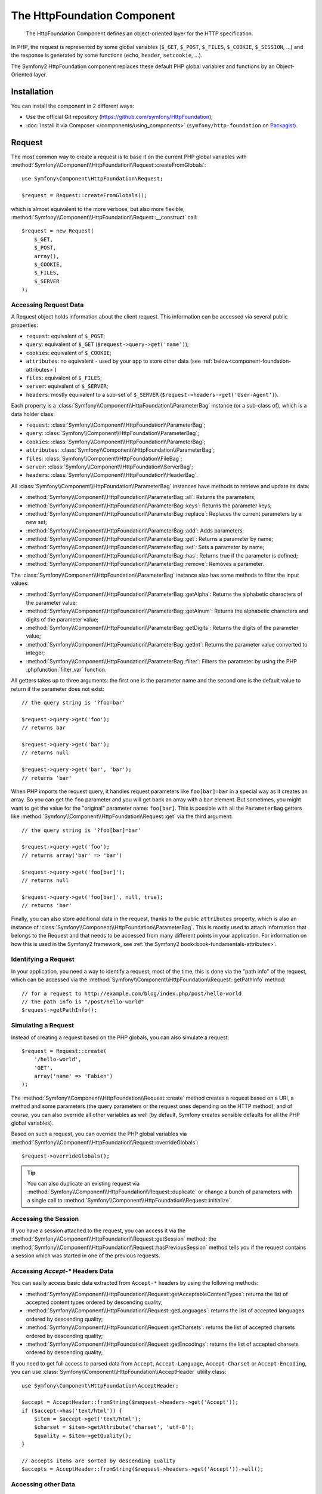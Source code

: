.. index::
   single: HTTP
   single: HttpFoundation
   single: Components; HttpFoundation

The HttpFoundation Component
============================

    The HttpFoundation Component defines an object-oriented layer for the HTTP
    specification.

In PHP, the request is represented by some global variables (``$_GET``,
``$_POST``, ``$_FILES``, ``$_COOKIE``, ``$_SESSION``, ...) and the response is
generated by some functions (``echo``, ``header``, ``setcookie``, ...).

The Symfony2 HttpFoundation component replaces these default PHP global
variables and functions by an Object-Oriented layer.

Installation
------------

You can install the component in 2 different ways:

* Use the official Git repository (https://github.com/symfony/HttpFoundation);
* :doc:`Install it via Composer </components/using_components>` (``symfony/http-foundation`` on `Packagist`_).

.. _component-http-foundation-request:

Request
-------

The most common way to create a request is to base it on the current PHP global
variables with
:method:`Symfony\\Component\\HttpFoundation\\Request::createFromGlobals`::

    use Symfony\Component\HttpFoundation\Request;

    $request = Request::createFromGlobals();

which is almost equivalent to the more verbose, but also more flexible,
:method:`Symfony\\Component\\HttpFoundation\\Request::__construct` call::

    $request = new Request(
        $_GET,
        $_POST,
        array(),
        $_COOKIE,
        $_FILES,
        $_SERVER
    );

Accessing Request Data
~~~~~~~~~~~~~~~~~~~~~~

A Request object holds information about the client request. This information
can be accessed via several public properties:

* ``request``: equivalent of ``$_POST``;

* ``query``: equivalent of ``$_GET`` (``$request->query->get('name')``);

* ``cookies``: equivalent of ``$_COOKIE``;

* ``attributes``: no equivalent - used by your app to store other data (see :ref:`below<component-foundation-attributes>`)

* ``files``: equivalent of ``$_FILES``;

* ``server``: equivalent of ``$_SERVER``;

* ``headers``: mostly equivalent to a sub-set of ``$_SERVER``
  (``$request->headers->get('User-Agent')``).

Each property is a :class:`Symfony\\Component\\HttpFoundation\\ParameterBag`
instance (or a sub-class of), which is a data holder class:

* ``request``: :class:`Symfony\\Component\\HttpFoundation\\ParameterBag`;

* ``query``:   :class:`Symfony\\Component\\HttpFoundation\\ParameterBag`;

* ``cookies``: :class:`Symfony\\Component\\HttpFoundation\\ParameterBag`;

* ``attributes``: :class:`Symfony\\Component\\HttpFoundation\\ParameterBag`;

* ``files``:   :class:`Symfony\\Component\\HttpFoundation\\FileBag`;

* ``server``:  :class:`Symfony\\Component\\HttpFoundation\\ServerBag`;

* ``headers``: :class:`Symfony\\Component\\HttpFoundation\\HeaderBag`.

All :class:`Symfony\\Component\\HttpFoundation\\ParameterBag` instances have
methods to retrieve and update its data:

* :method:`Symfony\\Component\\HttpFoundation\\ParameterBag::all`: Returns
  the parameters;

* :method:`Symfony\\Component\\HttpFoundation\\ParameterBag::keys`: Returns
  the parameter keys;

* :method:`Symfony\\Component\\HttpFoundation\\ParameterBag::replace`:
  Replaces the current parameters by a new set;

* :method:`Symfony\\Component\\HttpFoundation\\ParameterBag::add`: Adds
  parameters;

* :method:`Symfony\\Component\\HttpFoundation\\ParameterBag::get`: Returns a
  parameter by name;

* :method:`Symfony\\Component\\HttpFoundation\\ParameterBag::set`: Sets a
  parameter by name;

* :method:`Symfony\\Component\\HttpFoundation\\ParameterBag::has`: Returns
  true if the parameter is defined;

* :method:`Symfony\\Component\\HttpFoundation\\ParameterBag::remove`: Removes
  a parameter.

The :class:`Symfony\\Component\\HttpFoundation\\ParameterBag` instance also
has some methods to filter the input values:

* :method:`Symfony\\Component\\HttpFoundation\\ParameterBag::getAlpha`: Returns
  the alphabetic characters of the parameter value;

* :method:`Symfony\\Component\\HttpFoundation\\ParameterBag::getAlnum`: Returns
  the alphabetic characters and digits of the parameter value;

* :method:`Symfony\\Component\\HttpFoundation\\ParameterBag::getDigits`: Returns
  the digits of the parameter value;

* :method:`Symfony\\Component\\HttpFoundation\\ParameterBag::getInt`: Returns the
  parameter value converted to integer;

* :method:`Symfony\\Component\\HttpFoundation\\ParameterBag::filter`: Filters the
  parameter by using the PHP :phpfunction:`filter_var` function.

All getters takes up to three arguments: the first one is the parameter name
and the second one is the default value to return if the parameter does not
exist::

    // the query string is '?foo=bar'

    $request->query->get('foo');
    // returns bar

    $request->query->get('bar');
    // returns null

    $request->query->get('bar', 'bar');
    // returns 'bar'

When PHP imports the request query, it handles request parameters like
``foo[bar]=bar`` in a special way as it creates an array. So you can get the
``foo`` parameter and you will get back an array with a ``bar`` element. But
sometimes, you might want to get the value for the "original" parameter name:
``foo[bar]``. This is possible with all the ``ParameterBag`` getters like
:method:`Symfony\\Component\\HttpFoundation\\Request::get` via the third
argument::

        // the query string is '?foo[bar]=bar'

        $request->query->get('foo');
        // returns array('bar' => 'bar')

        $request->query->get('foo[bar]');
        // returns null

        $request->query->get('foo[bar]', null, true);
        // returns 'bar'

.. _component-foundation-attributes:

Finally, you can also store additional data in the request,
thanks to the public ``attributes`` property, which is also an instance of
:class:`Symfony\\Component\\HttpFoundation\\ParameterBag`. This is mostly used
to attach information that belongs to the Request and that needs to be
accessed from many different points in your application. For information
on how this is used in the Symfony2 framework, see
:ref:`the Symfony2 book<book-fundamentals-attributes>`.

Identifying a Request
~~~~~~~~~~~~~~~~~~~~~

In your application, you need a way to identify a request; most of the time,
this is done via the "path info" of the request, which can be accessed via the
:method:`Symfony\\Component\\HttpFoundation\\Request::getPathInfo` method::

    // for a request to http://example.com/blog/index.php/post/hello-world
    // the path info is "/post/hello-world"
    $request->getPathInfo();

Simulating a Request
~~~~~~~~~~~~~~~~~~~~

Instead of creating a request based on the PHP globals, you can also simulate
a request::

    $request = Request::create(
        '/hello-world',
        'GET',
        array('name' => 'Fabien')
    );

The :method:`Symfony\\Component\\HttpFoundation\\Request::create` method
creates a request based on a URI, a method and some parameters (the
query parameters or the request ones depending on the HTTP method); and of
course, you can also override all other variables as well (by default, Symfony
creates sensible defaults for all the PHP global variables).

Based on such a request, you can override the PHP global variables via
:method:`Symfony\\Component\\HttpFoundation\\Request::overrideGlobals`::

    $request->overrideGlobals();

.. tip::

    You can also duplicate an existing request via
    :method:`Symfony\\Component\\HttpFoundation\\Request::duplicate` or
    change a bunch of parameters with a single call to
    :method:`Symfony\\Component\\HttpFoundation\\Request::initialize`.

Accessing the Session
~~~~~~~~~~~~~~~~~~~~~

If you have a session attached to the request, you can access it via the
:method:`Symfony\\Component\\HttpFoundation\\Request::getSession` method;
the
:method:`Symfony\\Component\\HttpFoundation\\Request::hasPreviousSession`
method tells you if the request contains a session which was started in one of
the previous requests.

Accessing `Accept-*` Headers Data
~~~~~~~~~~~~~~~~~~~~~~~~~~~~~~~~~

You can easily access basic data extracted from ``Accept-*`` headers
by using the following methods:

* :method:`Symfony\\Component\\HttpFoundation\\Request::getAcceptableContentTypes`:
  returns the list of accepted content types ordered by descending quality;

* :method:`Symfony\\Component\\HttpFoundation\\Request::getLanguages`:
  returns the list of accepted languages ordered by descending quality;

* :method:`Symfony\\Component\\HttpFoundation\\Request::getCharsets`:
  returns the list of accepted charsets ordered by descending quality;

* :method:`Symfony\\Component\\HttpFoundation\\Request::getEncodings`:
  returns the list of accepted charsets ordered by descending quality;

  .. versionadded:: 2.4
      The ``getEncodings()`` method was added in Symfony 2.4.

.. versionadded:: 2.2
    The :class:`Symfony\\Component\\HttpFoundation\\AcceptHeader` class is new in Symfony 2.2.

If you need to get full access to parsed data from ``Accept``, ``Accept-Language``,
``Accept-Charset`` or ``Accept-Encoding``, you can use
:class:`Symfony\\Component\\HttpFoundation\\AcceptHeader` utility class::

    use Symfony\Component\HttpFoundation\AcceptHeader;

    $accept = AcceptHeader::fromString($request->headers->get('Accept'));
    if ($accept->has('text/html')) {
        $item = $accept->get('text/html');
        $charset = $item->getAttribute('charset', 'utf-8');
        $quality = $item->getQuality();
    }

    // accepts items are sorted by descending quality
    $accepts = AcceptHeader::fromString($request->headers->get('Accept'))->all();

Accessing other Data
~~~~~~~~~~~~~~~~~~~~

The ``Request`` class has many other methods that you can use to access the
request information. Have a look at
:class:`the Request API<Symfony\\Component\\HttpFoundation\\Request>`
for more information about them.

.. _component-http-foundation-response:

Response
--------

A :class:`Symfony\\Component\\HttpFoundation\\Response` object holds all the
information that needs to be sent back to the client from a given request. The
constructor takes up to three arguments: the response content, the status
code, and an array of HTTP headers::

    use Symfony\Component\HttpFoundation\Response;

    $response = new Response(
        'Content',
        200,
        array('content-type' => 'text/html')
    );

These information can also be manipulated after the Response object creation::

    $response->setContent('Hello World');

    // the headers public attribute is a ResponseHeaderBag
    $response->headers->set('Content-Type', 'text/plain');

    $response->setStatusCode(404);

When setting the ``Content-Type`` of the Response, you can set the charset,
but it is better to set it via the
:method:`Symfony\\Component\\HttpFoundation\\Response::setCharset` method::

    $response->setCharset('ISO-8859-1');

Note that by default, Symfony assumes that your Responses are encoded in
UTF-8.

Sending the Response
~~~~~~~~~~~~~~~~~~~~

Before sending the Response, you can ensure that it is compliant with the HTTP
specification by calling the
:method:`Symfony\\Component\\HttpFoundation\\Response::prepare` method::

    $response->prepare($request);

Sending the response to the client is then as simple as calling
:method:`Symfony\\Component\\HttpFoundation\\Response::send`::

    $response->send();

Setting Cookies
~~~~~~~~~~~~~~~

The response cookies can be manipulated though the ``headers`` public
attribute::

    use Symfony\Component\HttpFoundation\Cookie;

    $response->headers->setCookie(new Cookie('foo', 'bar'));

The
:method:`Symfony\\Component\\HttpFoundation\\ResponseHeaderBag::setCookie`
method takes an instance of
:class:`Symfony\\Component\\HttpFoundation\\Cookie` as an argument.

You can clear a cookie via the
:method:`Symfony\\Component\\HttpFoundation\\ResponseHeaderBag::clearCookie` method.

Managing the HTTP Cache
~~~~~~~~~~~~~~~~~~~~~~~

The :class:`Symfony\\Component\\HttpFoundation\\Response` class has a rich set
of methods to manipulate the HTTP headers related to the cache:

* :method:`Symfony\\Component\\HttpFoundation\\Response::setPublic`;
* :method:`Symfony\\Component\\HttpFoundation\\Response::setPrivate`;
* :method:`Symfony\\Component\\HttpFoundation\\Response::expire`;
* :method:`Symfony\\Component\\HttpFoundation\\Response::setExpires`;
* :method:`Symfony\\Component\\HttpFoundation\\Response::setMaxAge`;
* :method:`Symfony\\Component\\HttpFoundation\\Response::setSharedMaxAge`;
* :method:`Symfony\\Component\\HttpFoundation\\Response::setTtl`;
* :method:`Symfony\\Component\\HttpFoundation\\Response::setClientTtl`;
* :method:`Symfony\\Component\\HttpFoundation\\Response::setLastModified`;
* :method:`Symfony\\Component\\HttpFoundation\\Response::setEtag`;
* :method:`Symfony\\Component\\HttpFoundation\\Response::setVary`;

The :method:`Symfony\\Component\\HttpFoundation\\Response::setCache` method
can be used to set the most commonly used cache information in one method
call::

    $response->setCache(array(
        'etag'          => 'abcdef',
        'last_modified' => new \DateTime(),
        'max_age'       => 600,
        's_maxage'      => 600,
        'private'       => false,
        'public'        => true,
    ));

To check if the Response validators (``ETag``, ``Last-Modified``) match a
conditional value specified in the client Request, use the
:method:`Symfony\\Component\\HttpFoundation\\Response::isNotModified`
method::

    if ($response->isNotModified($request)) {
        $response->send();
    }

If the Response is not modified, it sets the status code to 304 and remove the
actual response content.

Redirecting the User
~~~~~~~~~~~~~~~~~~~~

To redirect the client to another URL, you can use the
:class:`Symfony\\Component\\HttpFoundation\\RedirectResponse` class::

    use Symfony\Component\HttpFoundation\RedirectResponse;

    $response = new RedirectResponse('http://example.com/');

Streaming a Response
~~~~~~~~~~~~~~~~~~~~

The :class:`Symfony\\Component\\HttpFoundation\\StreamedResponse` class allows
you to stream the Response back to the client. The response content is
represented by a PHP callable instead of a string::

    use Symfony\Component\HttpFoundation\StreamedResponse;

    $response = new StreamedResponse();
    $response->setCallback(function () {
        echo 'Hello World';
        flush();
        sleep(2);
        echo 'Hello World';
        flush();
    });
    $response->send();

.. note::

    The ``flush()`` function does not flush buffering. If ``ob_start()`` has
    been called before or the ``output_buffering`` php.ini option is enabled,
    you must call ``ob_flush()`` before ``flush()``.

    Additionally, PHP isn't the only layer that can buffer output. Your web
    server might also buffer based on its configuration. Even more, if you
    use fastcgi, buffering can't be disabled at all.

.. _component-http-foundation-serving-files:

Serving Files
~~~~~~~~~~~~~

When sending a file, you must add a ``Content-Disposition`` header to your
response. While creating this header for basic file downloads is easy, using
non-ASCII filenames is more involving. The
:method:`Symfony\\Component\\HttpFoundation\\Response::makeDisposition`
abstracts the hard work behind a simple API::

    use Symfony\Component\HttpFoundation\ResponseHeaderBag;

    $d = $response->headers->makeDisposition(ResponseHeaderBag::DISPOSITION_ATTACHMENT, 'foo.pdf');

    $response->headers->set('Content-Disposition', $d);

.. versionadded:: 2.2
    The :class:`Symfony\\Component\\HttpFoundation\\BinaryFileResponse`
    class was added in Symfony 2.2.

Alternatively, if you are serving a static file, you can use a
:class:`Symfony\\Component\\HttpFoundation\\BinaryFileResponse`::

    use Symfony\Component\HttpFoundation\BinaryFileResponse;

    $file = 'path/to/file.txt';
    $response = new BinaryFileResponse($file);

The ``BinaryFileResponse`` will automatically handle ``Range`` and
``If-Range`` headers from the request. It also supports ``X-Sendfile``
(see for `Nginx`_ and `Apache`_). To make use of it, you need to determine
whether or not the ``X-Sendfile-Type`` header should be trusted and call
:method:`Symfony\\Component\\HttpFoundation\\BinaryFileResponse::trustXSendfileTypeHeader`
if it should::

    $response::trustXSendfileTypeHeader();

You can still set the ``Content-Type`` of the sent file, or change its ``Content-Disposition``::

    $response->headers->set('Content-Type', 'text/plain');
    $response->setContentDisposition(ResponseHeaderBag::DISPOSITION_ATTACHMENT, 'filename.txt');

.. _component-http-foundation-json-response:

Creating a JSON Response
~~~~~~~~~~~~~~~~~~~~~~~~

Any type of response can be created via the
:class:`Symfony\\Component\\HttpFoundation\\Response` class by setting the
right content and headers. A JSON response might look like this::

    use Symfony\Component\HttpFoundation\Response;

    $response = new Response();
    $response->setContent(json_encode(array(
        'data' => 123,
    )));
    $response->headers->set('Content-Type', 'application/json');

There is also a helpful :class:`Symfony\\Component\\HttpFoundation\\JsonResponse`
class, which can make this even easier::

    use Symfony\Component\HttpFoundation\JsonResponse;

    $response = new JsonResponse();
    $response->setData(array(
        'data' => 123
    ));

This encodes your array of data to JSON and sets the ``Content-Type`` header
to ``application/json``.

.. caution::

    To avoid XSSI `JSON Hijacking`_, you should pass an associative array
    as the outer-most array to ``JsonResponse`` and not an indexed array so
    that the final result is an object (e.g. ``{"object": "not inside an array"}``)
    instead of an array (e.g. ``[{"object": "inside an array"}]``). Read
    the `OWASP guidelines`_ for more information.

    Only methods that respond to GET requests are vulnerable to XSSI 'JSON Hijacking'.
    Methods responding to POST requests only remain unaffected.

JSONP Callback
~~~~~~~~~~~~~~

If you're using JSONP, you can set the callback function that the data should
be passed to::

    $response->setCallback('handleResponse');

In this case, the ``Content-Type`` header will be ``text/javascript`` and
the response content will look like this:

.. code-block:: javascript

    handleResponse({'data': 123});

Session
-------

The session information is in its own document: :doc:`/components/http_foundation/sessions`.

.. _Packagist: https://packagist.org/packages/symfony/http-foundation
.. _Nginx: http://wiki.nginx.org/XSendfile
.. _Apache: https://tn123.org/mod_xsendfile/
.. _`JSON Hijacking`: http://haacked.com/archive/2009/06/25/json-hijacking.aspx
.. _OWASP guidelines: https://www.owasp.org/index.php/OWASP_AJAX_Security_Guidelines#Always_return_JSON_with_an_Object_on_the_outside
